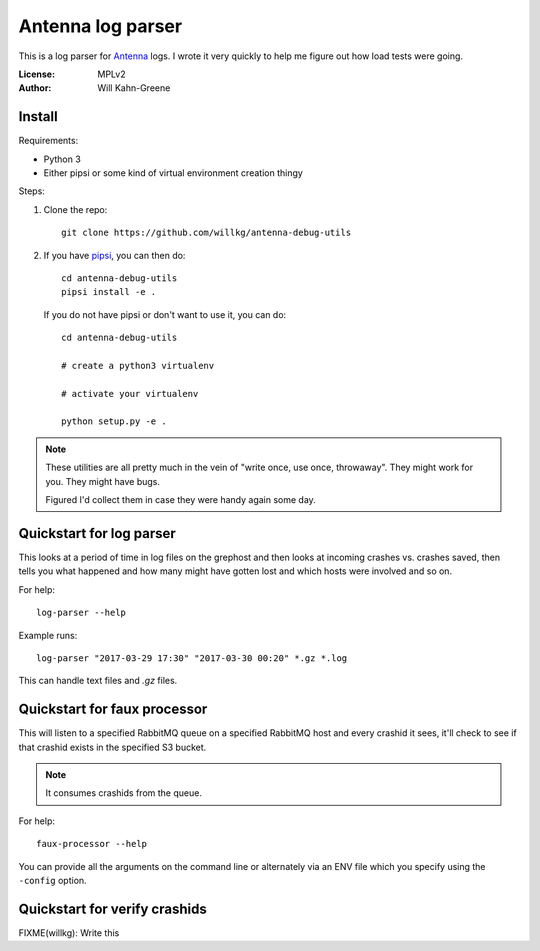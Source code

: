 ==================
Antenna log parser
==================

This is a log parser for `Antenna <https://github.com/mozilla/antenna>`_ logs. I
wrote it very quickly to help me figure out how load tests were going.

:License: MPLv2
:Author: Will Kahn-Greene


Install
=======

Requirements:

* Python 3
* Either pipsi or some kind of virtual environment creation thingy


Steps:

1. Clone the repo::

       git clone https://github.com/willkg/antenna-debug-utils

2. If you have `pipsi <https://pypi.python.org/pypi/pipsi>`_, you can then do::

       cd antenna-debug-utils
       pipsi install -e .


   If you do not have pipsi or don't want to use it, you can do::

       cd antenna-debug-utils

       # create a python3 virtualenv

       # activate your virtualenv

       python setup.py -e .


.. Note::

   These utilities are all pretty much in the vein of "write once, use once,
   throwaway". They might work for you. They might have bugs.

   Figured I'd collect them in case they were handy again some day.



Quickstart for log parser
=========================

This looks at a period of time in log files on the grephost and then looks
at incoming crashes vs. crashes saved, then tells you what happened and
how many might have gotten lost and which hosts were involved and so on.

For help::

    log-parser --help


Example runs::

    log-parser "2017-03-29 17:30" "2017-03-30 00:20" *.gz *.log


This can handle text files and `.gz` files.


Quickstart for faux processor
=============================

This will listen to a specified RabbitMQ queue on a specified RabbitMQ host
and every crashid it sees, it'll check to see if that crashid exists in the
specified S3 bucket.

.. Note::

   It consumes crashids from the queue.


For help::

    faux-processor --help


You can provide all the arguments on the command line or alternately
via an ENV file which you specify using the ``-config`` option.


Quickstart for verify crashids
==============================

FIXME(willkg): Write this
